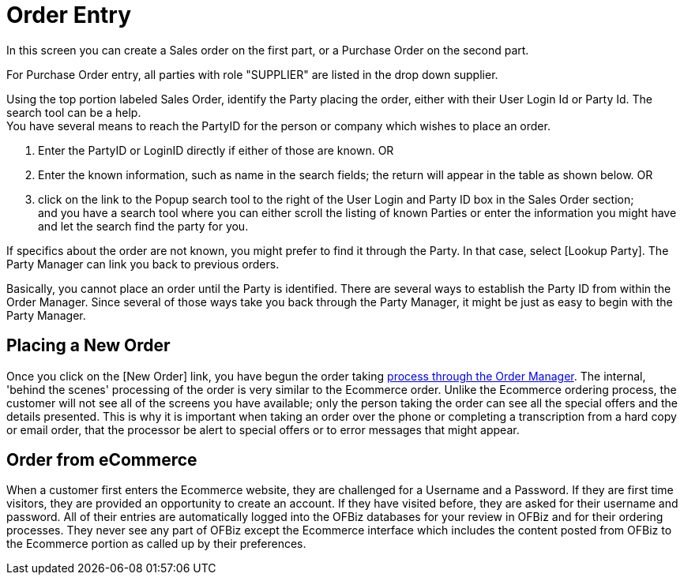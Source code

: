 ////
Licensed to the Apache Software Foundation (ASF) under one
or more contributor license agreements.  See the NOTICE file
distributed with this work for additional information
regarding copyright ownership.  The ASF licenses this file
to you under the Apache License, Version 2.0 (the
"License"); you may not use this file except in compliance
with the License.  You may obtain a copy of the License at

http://www.apache.org/licenses/LICENSE-2.0

Unless required by applicable law or agreed to in writing,
software distributed under the License is distributed on an
"AS IS" BASIS, WITHOUT WARRANTIES OR CONDITIONS OF ANY
KIND, either express or implied.  See the License for the
specific language governing permissions and limitations
under the License.
////
= Order Entry

In this screen you can create a Sales order on the first part, or a Purchase Order on the second part.

For Purchase Order entry, all parties with role "SUPPLIER" are listed in the drop down supplier.

Using the top portion labeled Sales Order, identify the Party placing the order, either with their User Login Id
or Party Id. The search tool can be a help. +
You have several means to reach the PartyID for the person or company which wishes to place an order.

. Enter the PartyID or LoginID directly if either of those are known. OR
. Enter the known information, such as name in the search fields; the return will appear in the table as shown below. OR
. click on the link to the Popup search tool to the right of the User Login and Party ID box in the Sales Order section; +
  and you have a search tool where you can either scroll the listing of known Parties or enter the information you might
  have and let the search find the party for you.

If specifics about the order are not known, you might prefer to find it through the Party.
In that case, select [Lookup Party]. The Party Manager can link you back to previous orders. +

Basically, you cannot place an order until the Party is identified.
There are several ways to establish the Party ID from within the Order Manager.
Since several of those ways take you back through the Party Manager, it might be just as easy to begin with the Party Manager.

== Placing a New Order
Once you click on the [New Order] link, you have begun the order taking <<Create Order Diagrams,process through the Order Manager>>.
The internal, 'behind the scenes' processing of the order is very similar to the Ecommerce order.
Unlike the Ecommerce ordering process, the customer will not see all of the screens you have available;
only the person taking the order can see all the special offers and the details presented.
This is why it is important when taking an order over the phone or completing a transcription from a hard copy or email order,
that the processor be alert to special offers or to error messages that might appear.

== Order from eCommerce
When a customer first enters the Ecommerce website, they are challenged for a Username and a Password.
If they are first time visitors, they are provided an opportunity to create an account.
If they have visited before, they are asked for their username and password.
All of their entries are automatically logged into the OFBiz databases for your review in OFBiz and for their ordering processes.
They never see any part of OFBiz except the Ecommerce interface which includes the content posted from OFBiz
to the Ecommerce portion as called up by their preferences.
